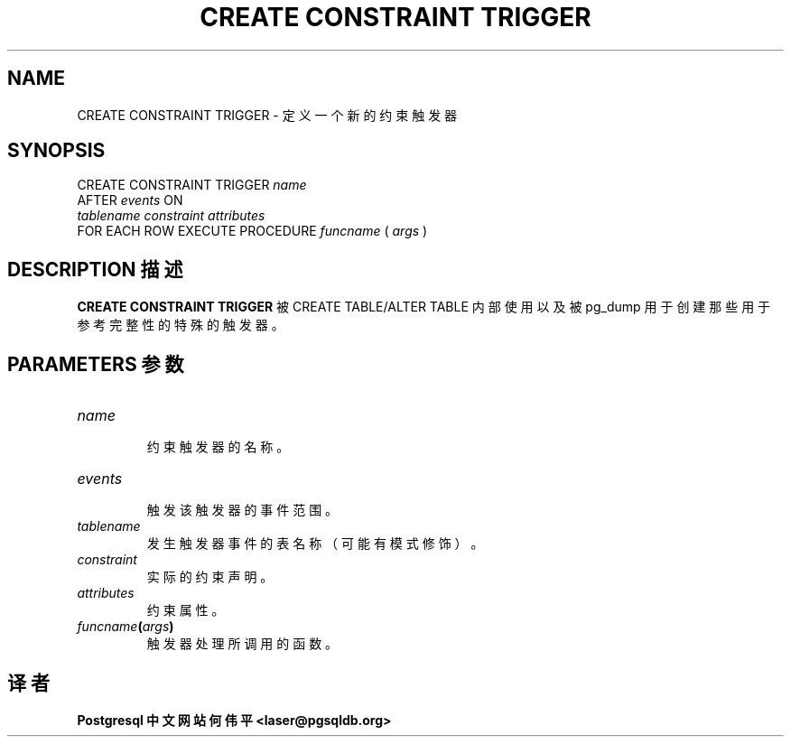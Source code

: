 .\" auto-generated by docbook2man-spec $Revision: 1.1 $
.TH "CREATE CONSTRAINT TRIGGER" "7" "2003-11-02" "SQL - Language Statements" "SQL Commands"
.SH NAME
CREATE CONSTRAINT TRIGGER \- 定义一个新的约束触发器
.SH SYNOPSIS
.sp
.nf
CREATE CONSTRAINT TRIGGER \fIname\fR
    AFTER \fIevents\fR ON
    \fItablename\fR \fIconstraint\fR \fIattributes\fR
    FOR EACH ROW EXECUTE PROCEDURE \fIfuncname\fR ( \fIargs\fR )
.sp
.fi
.SH "DESCRIPTION 描述"
.PP
\fBCREATE CONSTRAINT TRIGGER\fR 被 CREATE TABLE/ALTER TABLE 内部使用以及被 pg_dump 用于创建那些用于参考完整性的特殊的触发器。
.SH "PARAMETERS 参数"
.TP
\fB\fIname\fB\fR
 约束触发器的名称。
.TP
\fB\fIevents\fB\fR
 触发该触发器的事件范围。
.TP
\fB\fItablename\fB\fR
 发生触发器事件的表名称（可能有模式修饰）。
.TP
\fB\fIconstraint\fB\fR
 实际的约束声明。
.TP
\fB\fIattributes\fB\fR
 约束属性。
.TP
\fB\fIfuncname\fB(\fIargs\fB)\fR
 触发器处理所调用的函数。
.SH "译者"
.B Postgresql 中文网站
.B 何伟平 <laser@pgsqldb.org>
